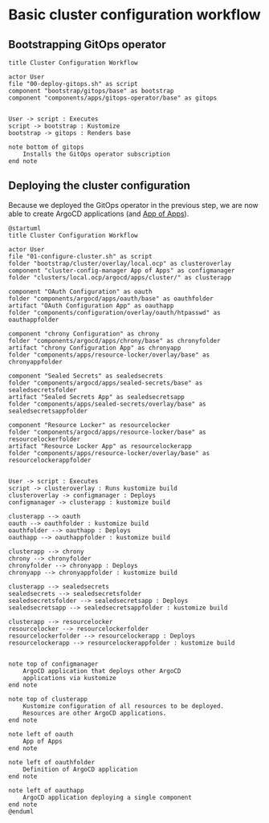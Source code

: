* Basic cluster configuration workflow

** Bootstrapping GitOps operator

  #+begin_src plantuml :file gitops-bootstrap.png
title Cluster Configuration Workflow

actor User
file "00-deploy-gitops.sh" as script
component "bootstrap/gitops/base" as bootstrap
component "components/apps/gitops-operator/base" as gitops


User -> script : Executes
script -> bootstrap : Kustomize
bootstrap -> gitops : Renders base

note bottom of gitops
	Installs the GitOps operator subscription
end note
  #+end_src

  #+RESULTS:
  [[file:gitops-bootstrap.png]]

** Deploying the cluster configuration

Because we deployed the GitOps operator in the previous step, we are now
able to create ArgoCD applications (and [[https://argo-cd.readthedocs.io/en/stable/operator-manual/declarative-setup/#app-of-apps][App of Apps]]).

  #+begin_src plantuml :file cluster-config-workflow.png
@startuml
title Cluster Configuration Workflow

actor User
file "01-configure-cluster.sh" as script
folder "bootstrap/cluster/overlay/local.ocp" as clusteroverlay
component "cluster-config-manager App of Apps" as configmanager
folder "clusters/local.ocp/argocd/apps/cluster/" as clusterapp

component "OAuth Configuration" as oauth
folder "components/argocd/apps/oauth/base" as oauthfolder
artifact "OAuth Configuration App" as oauthapp
folder "components/configuration/overlay/oauth/htpasswd" as oauthappfolder

component "chrony Configuration" as chrony
folder "components/argocd/apps/chrony/base" as chronyfolder
artifact "chrony Configuration App" as chronyapp
folder "components/apps/resource-locker/overlay/base" as chronyappfolder

component "Sealed Secrets" as sealedsecrets
folder "components/argocd/apps/sealed-secrets/base" as sealedsecretsfolder
artifact "Sealed Secrets App" as sealedsecretsapp
folder "components/apps/sealed-secrets/overlay/base" as sealedsecretsappfolder

component "Resource Locker" as resourcelocker
folder "components/argocd/apps/resource-locker/base" as resourcelockerfolder
artifact "Resource Locker App" as resourcelockerapp
folder "components/apps/resource-locker/overlay/base" as resourcelockerappfolder


User -> script : Executes
script -> clusteroverlay : Runs kustomize build
clusteroverlay -> configmanager : Deploys
configmanager -> clusterapp : kustomize build

clusterapp --> oauth
oauth --> oauthfolder : kustomize build
oauthfolder --> oauthapp : Deploys
oauthapp --> oauthappfolder : kustomize build

clusterapp --> chrony
chrony --> chronyfolder
chronyfolder --> chronyapp : Deploys
chronyapp --> chronyappfolder : kustomize build

clusterapp --> sealedsecrets
sealedsecrets --> sealedsecretsfolder
sealedsecretsfolder --> sealedsecretsapp : Deploys
sealedsecretsapp --> sealedsecretsappfolder : kustomize build

clusterapp --> resourcelocker
resourcelocker --> resourcelockerfolder
resourcelockerfolder --> resourcelockerapp : Deploys
resourcelockerapp --> resourcelockerappfolder : kustomize build


note top of configmanager
	ArgoCD application that deploys other ArgoCD
	applications via kustomize
end note

note top of clusterapp
	Kustomize configuration of all resources to be deployed.
	Resources are other ArgoCD applications.
end note

note left of oauth
	App of Apps
end note

note left of oauthfolder
	Definition of ArgoCD application
end note

note left of oauthapp
	ArgoCD application deploying a single component
end note
@enduml
  #+end_src

  #+RESULTS:
  [[file:cluster-config-workflow.png]]

